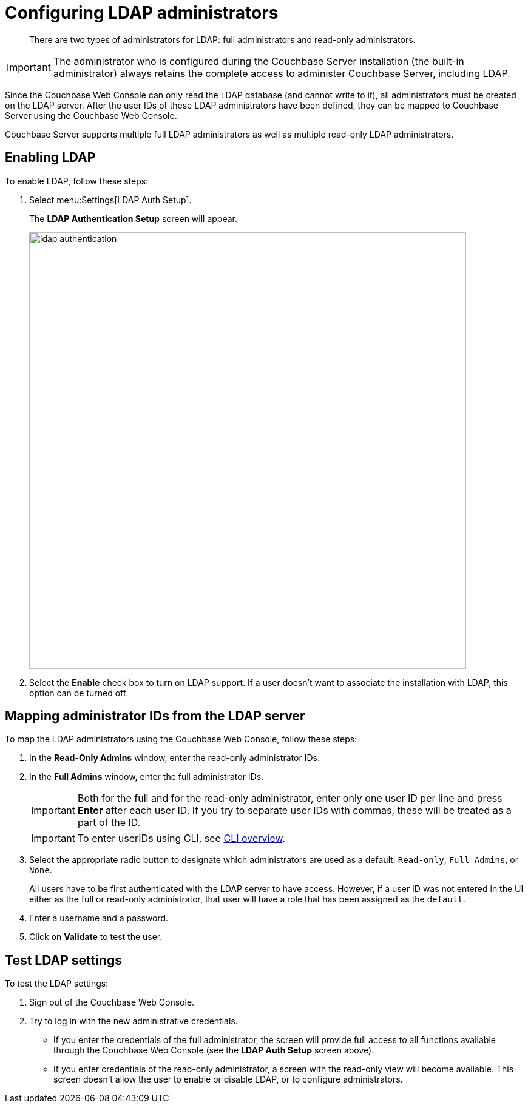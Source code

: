 = Configuring LDAP administrators

[abstract]
There are two types of administrators for LDAP: full administrators and read-only administrators.

IMPORTANT: The administrator who is configured during the Couchbase Server installation (the built-in administrator) always retains the complete access to administer Couchbase Server, including LDAP.

Since the Couchbase Web Console can only read the LDAP database (and cannot write to it), all administrators must be created on the LDAP server.
After the user IDs of these LDAP administrators have been defined, they can be mapped to Couchbase Server using the Couchbase Web Console.

Couchbase Server supports multiple full LDAP administrators as well as multiple read-only LDAP administrators.

== Enabling LDAP

To enable LDAP, follow these steps:

. Select menu:Settings[LDAP Auth Setup].
+
The [.ui]*LDAP Authentication Setup* screen will appear.
+
image::admin/picts/ldap-authentication.png[,720,align=left]

. Select the [.ui]*Enable* check box to turn on LDAP support.
If a user doesn't want to associate the installation with LDAP, this option can be turned off.

== Mapping administrator IDs from the LDAP server

To map the LDAP administrators using the Couchbase Web Console, follow these steps:

. In the [.ui]*Read-Only Admins* window, enter the read-only administrator IDs.
. In the [.ui]*Full Admins* window, enter the full administrator IDs.
+
IMPORTANT: Both for the full and for the read-only administrator, enter only one user ID per line and press [.ui]*Enter* after each user ID.
If you try to separate user IDs with commas, these will be treated as a part of the ID.
+
IMPORTANT: To enter userIDs using CLI, see xref:cli/cli-intro.adoc#cli-overview[CLI overview].

. Select the appropriate radio button to designate which administrators are used as a default: `Read-only`, `Full Admins`, or `None`.
+
All users have to be first authenticated with the LDAP server to have access.
However, if a user ID was not entered in the UI either as the full or read-only administrator, that user will have a role that has been assigned as the `default`.

. Enter a username and a password.
. Click on [.ui]*Validate* to test the user.

== Test LDAP settings

To test the LDAP settings:

. Sign out of the Couchbase Web Console.
. Try to log in with the new administrative credentials.
 ** If you enter the credentials of the full administrator, the screen will provide full access to all functions available through the Couchbase Web Console (see the [.ui]*LDAP Auth Setup* screen above).
 ** If you enter credentials of the read-only administrator, a screen with the read-only view will become available.
This screen doesn't allow the user to enable or disable LDAP, or to configure administrators.
